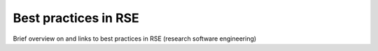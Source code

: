 .. _best_practices

Best practices in RSE
=====================

Brief overview on and links to best practices in RSE (research software engineering)